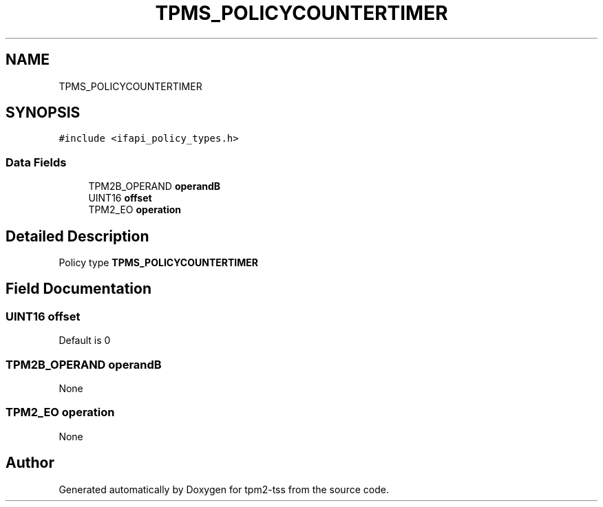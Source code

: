 .TH "TPMS_POLICYCOUNTERTIMER" 3 "Mon May 15 2023" "Version 4.0.1-44-g8699ab39" "tpm2-tss" \" -*- nroff -*-
.ad l
.nh
.SH NAME
TPMS_POLICYCOUNTERTIMER
.SH SYNOPSIS
.br
.PP
.PP
\fC#include <ifapi_policy_types\&.h>\fP
.SS "Data Fields"

.in +1c
.ti -1c
.RI "TPM2B_OPERAND \fBoperandB\fP"
.br
.ti -1c
.RI "UINT16 \fBoffset\fP"
.br
.ti -1c
.RI "TPM2_EO \fBoperation\fP"
.br
.in -1c
.SH "Detailed Description"
.PP 
Policy type \fBTPMS_POLICYCOUNTERTIMER\fP 
.SH "Field Documentation"
.PP 
.SS "UINT16 offset"
Default is 0 
.SS "TPM2B_OPERAND operandB"
None 
.SS "TPM2_EO operation"
None 

.SH "Author"
.PP 
Generated automatically by Doxygen for tpm2-tss from the source code\&.
